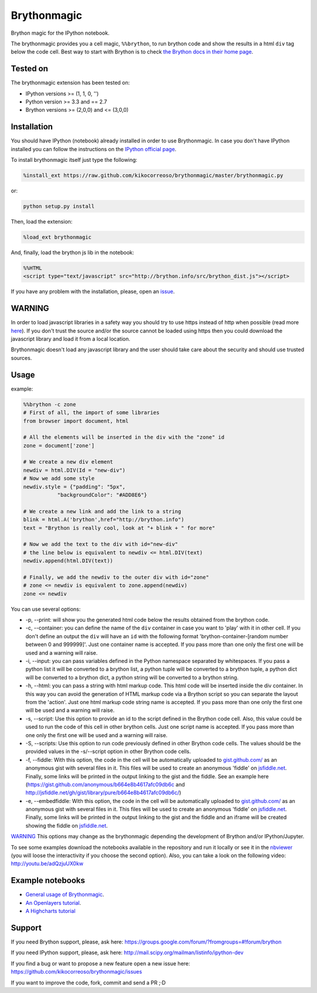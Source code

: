 Brythonmagic
============

Brython magic for the IPython notebook.

The brythonmagic provides you a cell magic, ``%%brython``, to run
brython code and show the results in a html ``div`` tag below the code
cell. Best way to start with Brython is to check `the Brython docs in
their home page <http://brython.info/doc/en/index.html>`__.

Tested on
---------

The brythonmagic extension has been tested on:

-  IPython versions >= (1, 1, 0, '')

-  Python version >= 3.3 and == 2.7

-  Brython versions >= (2,0,0) and <= (3,0,0)

Installation
------------

You should have IPython (notebook) already installed in order to use
Brythonmagic. In case you don't have IPython installed you can follow
the instructions on the `IPython official
page <http://ipython.org/install.html>`__.

To install brythonmagic itself just type the following:

.. code:: python

    %install_ext https://raw.github.com/kikocorreoso/brythonmagic/master/brythonmagic.py

or:

.. code:: python

    python setup.py install

Then, load the extension:

.. code:: python

    %load_ext brythonmagic

And, finally, load the brython js lib in the notebook:

.. code:: python

    %%HTML
    <script type="text/javascript" src="http://brython.info/src/brython_dist.js"></script>

If you have any problem with the installation, please, open an
`issue <https://github.com/kikocorreoso/brythonmagic/issues>`__.

WARNING
-------

In order to load javascript libraries in a safety way you should try to
use https instead of http when possible (read more
`here <http://mail.scipy.org/pipermail/ipython-dev/2014-July/014572.html>`__).
If you don't trust the source and/or the source cannot be loaded using
https then you could download the javascript library and load it from a
local location.

Brythonmagic doesn't load any javascript library and the user should
take care about the security and should use trusted sources.

Usage
-----

example:

.. code:: python

    %%brython -c zone
    # First of all, the import of some libraries
    from browser import document, html

    # All the elements will be inserted in the div with the "zone" id
    zone = document['zone']

    # We create a new div element
    newdiv = html.DIV(Id = "new-div")
    # Now we add some style
    newdiv.style = {"padding": "5px", 
               "backgroundColor": "#ADD8E6"}

    # We create a new link and add the link to a string
    blink = html.A('brython',href="http://brython.info")
    text = "Brython is really cool, look at "+ blink + " for more"

    # Now we add the text to the div with id="new-div"
    # the line below is equivalent to newdiv <= html.DIV(text)
    newdiv.append(html.DIV(text))

    # Finally, we add the newdiv to the outer div with id="zone"
    # zone <= newdiv is equivalent to zone.append(newdiv)
    zone <= newdiv

You can use several options:

-  -p, --print: will show you the generated html code below the results
   obtained from the brython code.

-  -c, --container: you can define the name of the ``div`` container in
   case you want to 'play' with it in other cell. If you don't define an
   output the ``div`` will have an ``id`` with the following format
   'brython-container-[random number between 0 and 999999]'. Just one
   container name is accepted. If you pass more than one only the first
   one will be used and a warning will raise.

-  -i, --input: you can pass variables defined in the Python namespace
   separated by whitespaces. If you pass a python list it will be
   converted to a brython list, a python tuple will be converted to a
   brython tuple, a python dict will be converted to a brython dict, a
   python string will be converted to a brython string.

-  -h, --html: you can pass a string with html markup code. This html
   code will be inserted inside the div container. In this way you can
   avoid the generation of HTML markup code via a Brython script so you
   can separate the layout from the 'action'. Just one html markup code
   string name is accepted. If you pass more than one only the first one
   will be used and a warning will raise.

-  -s, --script: Use this option to provide an id to the script defined
   in the Brython code cell. Also, this value could be used to run the
   code of this cell in other brython cells. Just one script name is
   accepted. If you pass more than one only the first one will be used
   and a warning will raise.

-  -S, --scripts: Use this option to run code previously defined in
   other Brython code cells. The values should be the provided values in
   the -s/--script option in other Brython code cells.

-  -f, --fiddle: With this option, the code in the cell will be
   automatically uploaded to
   `gist.github.com/ <https://gist.github.com/>`__ as an anonymous gist
   with several files in it. This files will be used to create an
   anonymous 'fiddle' on `jsfiddle.net <http://jsfiddle.net>`__.
   Finally, some links will be printed in the output linking to the gist
   and the fiddle. See an example here
   (https://gist.github.com/anonymous/b664e8b4617afc09db6c and
   http://jsfiddle.net/gh/gist/library/pure/b664e8b4617afc09db6c/)

-  -e, --embedfiddle: With this option, the code in the cell will be
   automatically uploaded to
   `gist.github.com/ <https://gist.github.com/>`__ as an anonymous gist
   with several files in it. This files will be used to create an
   anonymous 'fiddle' on `jsfiddle.net <http://jsfiddle.net>`__.
   Finally, some links will be printed in the output linking to the gist
   and the fiddle and an iframe will be created showing the fiddle on
   `jsfiddle.net <http://jsfiddle.net>`__.

`WARNING <#warning>`__ This options may change as the brythonmagic
depending the development of Brython and/or IPython/Jupyter.

To see some examples download the notebooks available in the repository
and run it locally or see it in the
`nbviewer <http://nbviewer.ipython.org/urls/raw.githubusercontent.com/kikocorreoso/brythonmagic/master/notebooks/Brython%20usage%20in%20the%20IPython%20notebook.ipynb?create=1>`__
(you will loose the interactivity if you choose the second option).
Also, you can take a look on the following video:
http://youtu.be/adQzjuUX0kw

Example notebooks
-----------------

-  `General usage of
   Brythonmagic <http://nbviewer.ipython.org/github/kikocorreoso/brythonmagic/blob/master/notebooks/Brython%20usage%20in%20the%20IPython%20notebook.ipynb>`__.

-  `An Openlayers
   tutorial <http://nbviewer.ipython.org/github/kikocorreoso/brythonmagic/blob/master/notebooks/OpenLayers%20(python)%20tutorial.ipynb>`__.

-  `A Highcharts
   tutorial <http://nbviewer.ipython.org/github/kikocorreoso/brythonmagic/blob/master/notebooks/Highcharts%20(python)%20tutorial.ipynb>`__

Support
-------

If you need Brython support, please, ask here:
https://groups.google.com/forum/?fromgroups=#!forum/brython

If you need IPython support, please, ask here:
http://mail.scipy.org/mailman/listinfo/ipython-dev

If you find a bug or want to propose a new feature open a new issue
here: https://github.com/kikocorreoso/brythonmagic/issues

If you want to improve the code, fork, commit and send a PR ;·D
